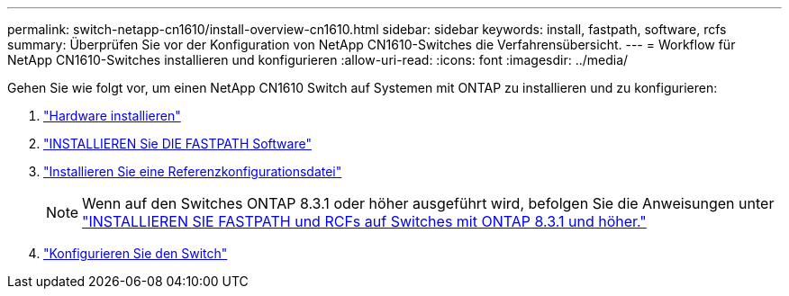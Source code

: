 ---
permalink: switch-netapp-cn1610/install-overview-cn1610.html 
sidebar: sidebar 
keywords: install, fastpath, software, rcfs 
summary: Überprüfen Sie vor der Konfiguration von NetApp CN1610-Switches die Verfahrensübersicht. 
---
= Workflow für NetApp CN1610-Switches installieren und konfigurieren
:allow-uri-read: 
:icons: font
:imagesdir: ../media/


[role="lead"]
Gehen Sie wie folgt vor, um einen NetApp CN1610 Switch auf Systemen mit ONTAP zu installieren und zu konfigurieren:

. link:install-hardware-cn1610.html["Hardware installieren"]
. link:install-fastpath-software.html["INSTALLIEREN Sie DIE FASTPATH Software"]
. link:install-rcf-file.html["Installieren Sie eine Referenzkonfigurationsdatei"]
+

NOTE: Wenn auf den Switches ONTAP 8.3.1 oder höher ausgeführt wird, befolgen Sie die Anweisungen unter link:install-fastpath-rcf-831.html["INSTALLIEREN SIE FASTPATH und RCFs auf Switches mit ONTAP 8.3.1 und höher."]

. link:configure-hardware-cn1610.html["Konfigurieren Sie den Switch"]

